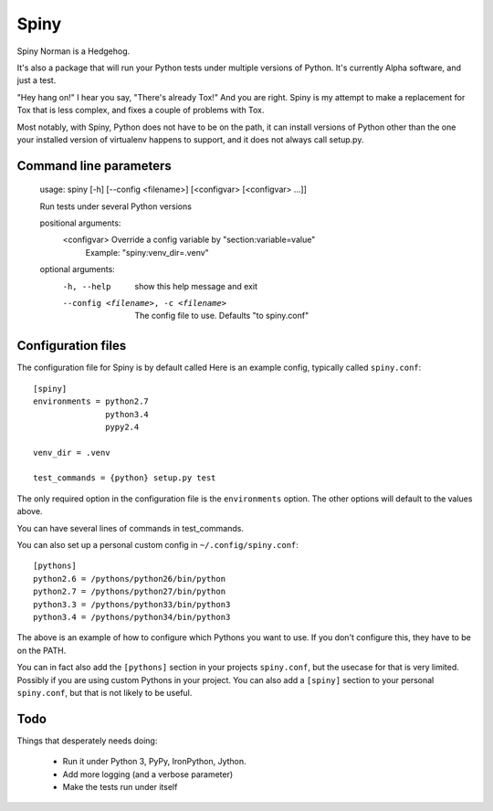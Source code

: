 Spiny
=====

Spiny Norman is a Hedgehog.

It's also a package that will run your Python tests under multiple versions of Python.
It's currently Alpha software, and just a test.

"Hey hang on!" I hear you say, "There's already Tox!" And you are right.
Spiny is my attempt to make a replacement for Tox that is less complex,
and fixes a couple of problems with Tox.

Most notably, with Spiny, Python does not have to be on the path, it can install versions
of Python other than the one your installed version of virtualenv happens to support,
and it does not always call setup.py.

Command line parameters
-----------------------

  usage: spiny [-h] [--config <filename>] [<configvar> [<configvar> ...]]

  Run tests under several Python versions

  positional arguments:
    <configvar>           Override a config variable by "section:variable=value"
                          Example: "spiny:venv_dir=.venv"

  optional arguments:
    -h, --help            show this help message and exit
    --config <filename>, -c <filename>
                          The config file to use. Defaults "to spiny.conf"

Configuration files
-------------------

The configuration file for Spiny is by default called
Here is an example config, typically called ``spiny.conf``::

  [spiny]
  environments = python2.7
                 python3.4
                 pypy2.4

  venv_dir = .venv

  test_commands = {python} setup.py test

The only required option in the configuration file is the ``environments`` option.
The other options will default to the values above.

You can have several lines of commands in test_commands.

You can also set up a personal custom config in ``~/.config/spiny.conf``::

  [pythons]
  python2.6 = /pythons/python26/bin/python
  python2.7 = /pythons/python27/bin/python
  python3.3 = /pythons/python33/bin/python3
  python3.4 = /pythons/python34/bin/python3

The above is an example of how to configure which Pythons you want to use.
If you don't configure this, they have to be on the PATH.

You can in fact also add the ``[pythons]`` section in your projects ``spiny.conf``,
but the usecase for that is very limited. Possibly if you are using custom
Pythons in your project. You can also add a ``[spiny]`` section to your personal
``spiny.conf``, but that is not likely to be useful.

Todo
----

Things that desperately needs doing:

  * Run it under Python 3, PyPy, IronPython, Jython.

  * Add more logging (and a verbose parameter)

  * Make the tests run under itself
